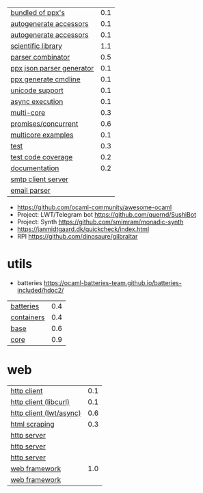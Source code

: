 |---------------------------+-----|
| [[https://github.com/janestreet/ppx_jane][bundled of ppx's]]          | 0.1 |
| [[https://github.com/janestreet/ppx_fields_conv][autogenerate accessors]]    | 0.1 |
| [[https://github.com/janestreet/fieldslib][autogenerate accessors]]    | 0.1 |
|---------------------------+-----|
| [[https://github.com/owlbarn/owl][scientific library]]        | 1.1 |
| [[https://github.com/inhabitedtype/angstrom][parser combinator]]         | 0.5 |
| [[https://github.com/ocaml-ppx/ppx_deriving_yojson][ppx json parser generator]] | 0.1 |
| [[https://github.com/hammerlab/ppx_deriving_cmdliner][ppx generate cmdline]]      | 0.1 |
| [[https://github.com/yoriyuki/Camomile][unicode support]]           | 0.1 |
|---------------------------+-----|
| [[https://github.com/janestreet/async][async execution]]           | 0.1 |
| [[https://github.com/ocaml-multicore/eio][multi-core]]                | 0.3 |
| [[https://github.com/ocsigen/lwt][promises/concurrent]]       | 0.6 |
| [[https://github.com/ocaml-multicore/awesome-multicore-ocaml][multicore examples]]        | 0.1 |
|---------------------------+-----|
| [[https://github.com/mirage/alcotest][test]]                      | 0.3 |
| [[https://github.com/aantron/bisect_ppx][test code coverage]]        | 0.2 |
| [[https://github.com/ocaml/odoc][documentation]]             | 0.2 |
|---------------------------+-----|
| [[https://github.com/janestreet/async_smtp][smtp client server]]        |     |
| [[https://github.com/janestreet/email_message][email parser]]              |     |
|---------------------------+-----|
- https://github.com/ocaml-community/awesome-ocaml
- Project: LWT/Telegram bot https://github.com/quernd/SushiBot
- Project: Synth https://github.com/smimram/monadic-synth
- https://janmidtgaard.dk/quickcheck/index.html
- RPI https://github.com/dinosaure/gilbraltar
* utils
- batteries https://ocaml-batteries-team.github.io/batteries-included/hdoc2/
|------------+-----|
| [[https://github.com/ocaml-batteries-team/batteries-included][batteries]]  | 0.4 |
| [[https://github.com/c-cube/ocaml-containers][containers]] | 0.4 |
| [[https://github.com/janestreet/base][base]]       | 0.6 |
| [[https://github.com/janestreet/core][core]]       | 0.9 |
|------------+-----|
* web
|-------------------------+-----|
| [[https://github.com/anmonteiro/piaf][http client]]             | 0.1 |
| [[https://github.com/ygrek/ocurl][http client (libcurl)]]   | 0.1 |
| [[https://github.com/mirage/ocaml-cohttp][http client (lwt/async)]] | 0.6 |
| [[https://aantron.github.io/lambdasoup/][html scraping]]           | 0.3 |
|-------------------------+-----|
| [[https://github.com/inhabitedtype/ocaml-webmachine][http server]]             |     |
| [[https://github.com/mirage/ocaml-cohttp][http server]]             |     |
| [[https://github.com/dinosaure/multipart_form][http server]]             |     |
|-------------------------+-----|
| [[https://github.com/aantron/dream][web framework]]           | 1.0 |
| [[https://aantron.github.io/dream/][web framework]]           |     |
|-------------------------+-----|
